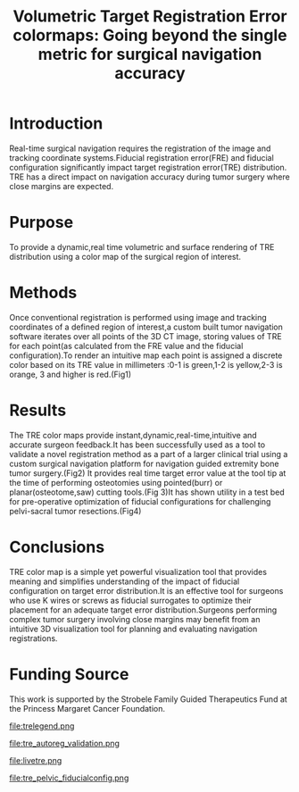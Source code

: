 #+TITLE:Volumetric Target Registration Error colormaps: Going beyond the single metric for surgical navigation accuracy
#+OPTIONS: toc:nil
#+latex_header: \usepackage{float}
#+latex_header: \usepackage{graphicx}
#+latex_header: \usepackage{authblk} 

#+latex_header: \author[1]{Michelle Arkhangorodsky}
# michelle.arkhangorodsky@rmp.uhn.ca
#+latex_header: \author[1,2]{Prakash Nayak}
# nayakprakash@gmail.com
#+latex_header: \author[1]{Michael Daly}
# michael.daly@rmp.uhn.on.ca

#+latex_header: \author[1]{Jimmy Qiu}
# jimmy.qiu@rmp.uhn.on.ca

#+latex_header: \author[1]{Harley Chan}
# harley.chan@rmp.uhn.on.ca
#+latex_header: \author[1]{Robert Weersink}
# robert.weersink@rmp.uhn.on.ca
#+latex_header: \author[1]{David Jaffray}
# david.jaffray@rmp.uhn.on.ca
#+latex_header: \author[1]{Jonathan Irish}
# jonathan.irish@uhn.ca
#+latex_header: \author[1,2]{Peter Ferguson}
# pferguson@mtsinai.on.ca
#+latex_header: \author[1,2]{Jay Wunder}
# jwunder@mtsinai.on.ca
#+latex_header: \affil[1]{Guided Therapeutics (GTx) Program, Princess Margaret Cancer Centre}
#+latex_header: \affil[2]{Division of Musculoskeletal Oncology, Mount Sinai Hospital}
 

* Introduction 
Real-time surgical navigation requires the registration of the image
and tracking coordinate systems.Fiducial
registration error(FRE) and fiducial configuration
significantly impact target registration error(TRE)
distribution. TRE has a direct impact
on navigation accuracy during tumor surgery where close margins are expected.
* Purpose
To provide a dynamic,real time volumetric and surface rendering of TRE
distribution using a color map of the surgical region of interest.

* Methods
Once conventional registration is performed using image and tracking coordinates of a defined region of interest,a custom built tumor navigation software iterates over all
points of the 3D CT image, storing values of TRE for each point(as calculated from the FRE value and the fiducial configuration).To render an intuitive map each point is assigned a discrete color based on its TRE value in millimeters :0-1 is green,1-2 is yellow,2-3 is orange, 3 and higher is red.(Fig1)
* Results
The TRE color maps provide instant,dynamic,real-time,intuitive and
accurate surgeon feedback.It has been successfully used as a tool to
validate a novel registration method as a part of a larger clinical
trial using a custom surgical navigation platform for navigation guided
extremity bone tumor surgery.(Fig2) It provides real time target error
value at the tool tip at the time of performing osteotomies using
pointed(burr) or planar(osteotome,saw) cutting tools.(Fig 3)It has
shown utility in a test bed for pre-operative optimization
of fiducial configurations for challenging pelvi-sacral tumor
resections.(Fig4)
* Conclusions
TRE color map is a simple yet powerful visualization tool that
provides meaning and simplifies understanding of the impact of fiducial
configuration on target error distribution.It is an effective tool for
surgeons who use K wires or screws as fiducial surrogates to optimize
their placement for an adequate target error distribution.Surgeons performing complex tumor surgery involving close margins may benefit from an intuitive 3D visualization tool for planning and evaluating navigation registrations.
* Funding Source
This work is supported by the Strobele Family Guided Therapeutics Fund at
the Princess Margaret Cancer Foundation.

#+attr_latex: :width 10cm
#+CAPTION: Target registration error (TRE) maps with the legend (values in mm), showing the impact of different fiducial configurations
 file:trelegend.png

#+attr_latex: :width 10cm
#+CAPTION: Using TRE color map to validate  registration process using novel auto-reg tools .(legend has values in mm)
 file:tre_autoreg_validation.png

#+attr_latex: :width 10cm
#+CAPTION:Live TRE map while navigating an osteotome  through a saw bone model of a parosteal osteosarcoma. The TRE value of 1.23mm at the cutting tool tip is shown in the circled sliding bar on the bottom left of the image
 file:livetre.png

#+attr_latex: :width 10cm
#+CAPTION:Using TRE color map as a tool to test impact of fiducial configurations and optimize them in anatomically challenging pelvi-sacral surgeries.(legend has values in mm)
 file:tre_pelvic_fiducialconfig.png
